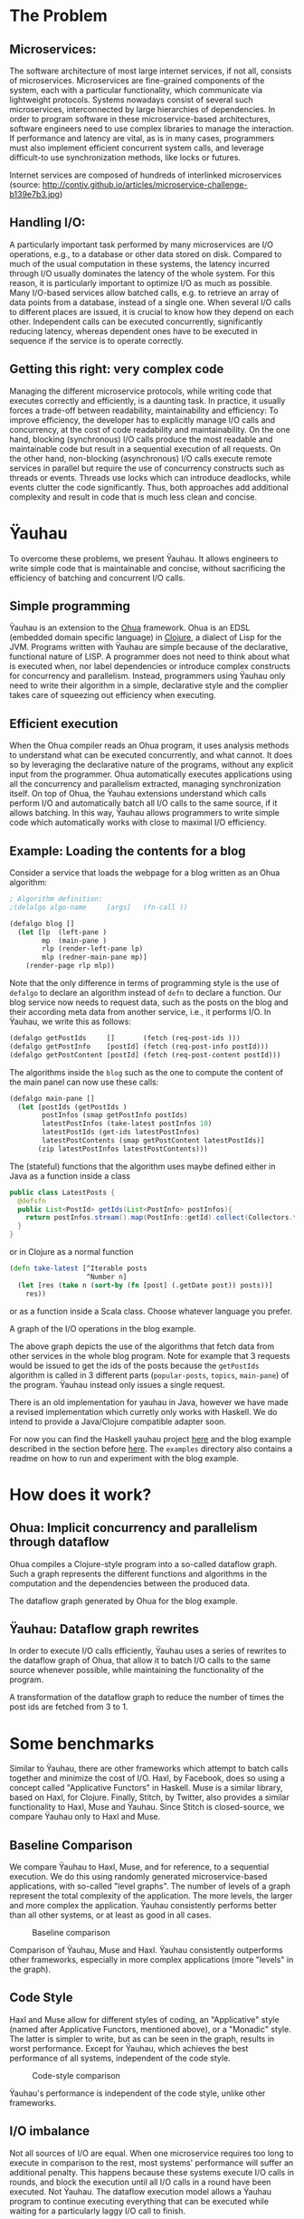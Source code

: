 * The Problem
  :PROPERTIES:
  :CUSTOM_ID: the-problem
  :END:

** Microservices:
   :PROPERTIES:
   :CUSTOM_ID: microservices
   :END:

The software architecture of most large internet services, if not all,
consists of microservices. Microservices are fine-grained components of
the system, each with a particular functionality, which communicate via
lightweight protocols. Systems nowadays consist of several such
microservices, interconnected by large hierarchies of dependencies. In
order to program software in these microservice-based architectures,
software engineers need to use complex libraries to manage the
interaction. If performance and latency are vital, as is in many cases,
programmers must also implement efficient concurrent system calls, and
leverage difficult-to use synchronization methods, like locks or
futures.

[[/figures/microservice-challenge.png]] Internet services are composed
of hundreds of interlinked microservices (source:
http://contiv.github.io/articles/microservice-challenge-b139e7b3.jpg)

** Handling I/O:
   :PROPERTIES:
   :CUSTOM_ID: handling-io
   :END:

A particularly important task performed by many microservices are I/O
operations, e.g., to a database or other data stored on disk. Compared
to much of the usual computation in these systems, the latency incurred
through I/O usually dominates the latency of the whole system. For this
reason, it is particularly important to optimize I/O as much as
possible. Many I/O-based services allow batched calls, e.g. to retrieve
an array of data points from a database, instead of a single one. When
several I/O calls to different places are issued, it is crucial to know
how they depend on each other. Independent calls can be executed
concurrently, significantly reducing latency, whereas dependent ones
have to be executed in sequence if the service is to operate correctly.

** Getting this right: very complex code
   :PROPERTIES:
   :CUSTOM_ID: getting-this-right-very-complex-code
   :END:

Managing the different microservice protocols, while writing code that
executes correctly and efficiently, is a daunting task. In practice, it
usually forces a trade-off between readability, maintainability and
efficiency: To improve efficiency, the developer has to explicitly
manage I/O calls and concurrency, at the cost of code readability and
maintainability. On the one hand, blocking (synchronous) I/O calls
produce the most readable and maintainable code but result in a
sequential execution of all requests. On the other hand, non-blocking
(asynchronous) I/O calls execute remote services in parallel but require
the use of concurrency constructs such as threads or events. Threads use
locks which can introduce deadlocks, while events clutter the code
significantly. Thus, both approaches add additional complexity and
result in code that is much less clean and concise.

* Ÿauhau
  :PROPERTIES:
  :CUSTOM_ID: ÿauhau
  :END:

To overcome these problems, we present Ÿauhau. It allows engineers to
write simple code that is maintainable and concise, without sacrificing
the efficiency of batching and concurrent I/O calls.

** Simple programming
   :PROPERTIES:
   :CUSTOM_ID: simple-programming
   :END:

Ÿauhau is an extension to the
[[https://ohua.readthedocs.io/en/latest/][Ohua]] framework. Ohua is an
EDSL (embedded domain specific language) in
[[https://clojure.org/][Clojure]], a dialect of Lisp for the JVM.
Programs written with Ÿauhau are simple because of the declarative,
functional nature of LISP. A programmer does not need to think about
what is executed when, nor label dependencies or introduce complex
constructs for concurrency and parallelism. Instead, programmers using
Ÿauhau only need to write their algorithm in a simple, declarative style
and the complier takes care of squeezing out efficiency when executing.

** Efficient execution
   :PROPERTIES:
   :CUSTOM_ID: efficient-execution
   :END:

When the Ohua compiler reads an Ohua program, it uses analysis methods
to understand what can be executed concurrently, and what cannot. It
does so by leveraging the declarative nature of the programs, without
any explicit input from the programmer. Ohua automatically executes
applications using all the concurrency and parallelism extracted,
managing synchronization itself. On top of Ohua, the Ÿauhau extensions
understand which calls perform I/O and automatically batch all I/O calls
to the same source, if it allows batching. In this way, Ÿauhau allows
programmers to write simple code which automatically works with close to
maximal I/O efficiency.

** Example: Loading the contents for a blog
   :PROPERTIES:
   :CUSTOM_ID: example-loading-the-contents-for-a-blog
   :END:

Consider a service that loads the webpage for a blog written as an Ohua
algorithm:

#+BEGIN_SRC clojure
    ; Algorithm definition:
    ;(delalgo algo-name     [args]   (fn-call ))

    (defalgo blog []
      (let [lp  (left-pane )
            mp  (main-pane )
            rlp (render-left-pane lp)
            mlp (redner-main-pane mp)]
        (render-page rlp mlp))
#+END_SRC

Note that the only difference in terms of programming style is the use
of =defalgo= to declare an algorithm instead of =defn= to declare a
function. Our blog service now needs to request data, such as the posts
on the blog and their according meta data from another service, i.e., it
performs I/O. In Ÿauhau, we write this as follows:

#+BEGIN_SRC clojure
    (defalgo getPostIds     []       (fetch (req-post-ids )))
    (defalgo getPostInfo    [postId] (fetch (req-post-info postId)))
    (defalgo getPostContent [postId] (fetch (req-post-content postId)))
#+END_SRC

The algorithms inside the =blog= such as the one to compute the content
of the main panel can now use these calls:

#+BEGIN_SRC clojure
    (defalgo main-pane []
      (let [postIds (getPostIds )
            postInfos (smap getPostInfo postIds)
            latestPostInfos (take-latest postInfos 10)
            latestPostIds (get-ids latestPostInfos)
            latestPostContents (smap getPostContent latestPostIds)]
           (zip latestPostInfos latestPostContents)))
#+END_SRC

The (stateful) functions that the algorithm uses maybe defined either in
Java as a function inside a class

#+BEGIN_SRC java
    public class LatestPosts {
      @defsfn
      public List<PostId> getIds(List<PostInfo> postInfos){
        return postInfos.stream().map(PostInfo::getId).collect(Collectors.toList());
      }
    }
#+END_SRC

or in Clojure as a normal function

#+BEGIN_SRC clojure
    (defn take-latest [^Iterable posts
                       ^Number n]
      (let [res (take n (sort-by (fn [post] (.getDate post)) posts))]
        res))
#+END_SRC

or as a function inside a Scala class. Choose whatever language you
prefer.

[[/figures/clojure-io-call-graph.png]] A graph of the I/O operations in
the blog example.

The above graph depicts the use of the algorithms that fetch data from
other services in the whole blog program. Note for example that 3
requests would be issued to get the ids of the posts because the
=getPostIds= algorithm is called in 3 different parts (=popular-posts=,
=topics=, =main-pane=) of the program. Ÿauhau instead only issues a
single request.

There is an old implementation for yauhau in Java, however we have made
a revised implementation which curretly only works with Haskell. We do
intend to provide a Java/Clojure compatible adapter soon.

For now you can find the Haskell yauhau project
[[https://github.com/ohua-dev/yauhau][here]] and the blog example
described in the section before
[[https://github.com/ohua-dev/yauhau/blob/master/examples/blog.hs][here]].
The =examples= directory also contains a readme on how to run and
experiment with the blog example.

* How does it work?
  :PROPERTIES:
  :CUSTOM_ID: how-does-it-work
  :END:

** Ohua: Implicit concurrency and parallelism through dataflow
   :PROPERTIES:
   :CUSTOM_ID: ohua-implicit-concurrency-and-parallelism-through-dataflow
   :END:

Ohua compiles a Clojure-style program into a so-called dataflow graph.
Such a graph represents the different functions and algorithms in the
computation and the dependencies between the produced data.

[[/figures/blog-flow-graph-extended.pdf.png]] The dataflow graph
generated by Ohua for the blog example.

** Ÿauhau: Dataflow graph rewrites
   :PROPERTIES:
   :CUSTOM_ID: ÿauhau-dataflow-graph-rewrites
   :END:

In order to execute I/O calls efficiently, Ÿauhau uses a series of
rewrites to the dataflow graph of Ohua, that allow it to batch I/O calls
to the same source whenever possible, while maintaining the
functionality of the program.

[[/figures/rewrite-basic.png]] A transformation of the dataflow graph to
reduce the number of times the post ids are fetched from 3 to 1.

* Some benchmarks
  :PROPERTIES:
  :CUSTOM_ID: some-benchmarks
  :END:

Similar to Ÿauhau, there are other frameworks which attempt to batch
calls together and minimize the cost of I/O. Haxl, by Facebook, does so
using a concept called "Applicative Functors" in Haskell. Muse is a
similar library, based on Haxl, for Clojure. Finally, Stitch, by
Twitter, also provides a similar functionality to Haxl, Muse and Ÿauhau.
Since Stitch is closed-source, we compare Ÿauhau only to Haxl and Muse.

** Baseline Comparison
   :PROPERTIES:
   :CUSTOM_ID: baseline-comparison
   :END:

We compare Ÿauhau to Haxl, Muse, and for reference, to a sequential
execution. We do this using randomly generated microservice-based
applications, with so-called "level graphs". The number of levels of a
graph represent the total complexity of the application. The more
levels, the larger and more complex the application. Ÿauhau consistently
performs better than all other systems, or at least as good in all
cases.

#+CAPTION: Baseline comparison
[[/figures/baseline.pdf.png]]

Comparison of Ÿauhau, Muse and Haxl. Ÿauhau consistently outperforms
other frameworks, especially in more complex applications (more "levels"
in the graph).

** Code Style
   :PROPERTIES:
   :CUSTOM_ID: code-style
   :END:

Haxl and Muse allow for different styles of coding, an "Applicative"
style (named after Applicative Functors, mentioned above), or a
"Monadic" style. The latter is simpler to write, but as can be seen in
the graph, results in worst performance. Except for Ÿauhau, which
achieves the best performance of all systems, independent of the code
style.

#+CAPTION: Code-style comparison
[[/figures/monad_applicative.pdf.png]]

Ÿauhau's performance is independent of the code style, unlike other
frameworks.

** I/O imbalance
   :PROPERTIES:
   :CUSTOM_ID: io-imbalance
   :END:

Not all sources of I/O are equal. When one microservice requires too
long to execute in comparison to the rest, most systems' performance
will suffer an additional penalty. This happens because these systems
execute I/O calls in rounds, and block the execution until all I/O calls
in a round have been executed. Not Ÿauhau. The dataflow execution model
allows a Ÿauhau program to continue executing everything that can be
executed while waiting for a particularly laggy I/O call to finish.

#+CAPTION: Concurrent Execution
[[/figures/io-imbalance.pdf.png]]

Ÿauhau's execution is not blocked by a microservice with large latency,
unlike other frameworks.

** Modular designs
   :PROPERTIES:
   :CUSTOM_ID: modular-designs
   :END:

Maintainable and debuggable software has to be written in a modular
fashion. This is usually done by writing functions, grouping them into
libraries, and reusing the functionality. However, in the other systems,
this leads to worse execution behavior. Haxl struggles to understand
some dependencies that go beyond the borders of a function, and Muse
doesn't do it at all. Ÿauhau with its dataflow model, on the other hand,
can extract the dependencies with surgical precision. To measure this,
instead of making the application more complex, we took a single large
application and added more calls to other functions in the random
graphs, with different probabilities. The result is an application that
has more calls to other functions in its body. We see that for Ÿauhau,
this does not change the number of calls significantly (it changes at
all because of the random nature of the experiment), whereas Haxl and
Muse struggle with more function calls.

#+CAPTION: Batching Across Function Borders
[[/figures/functions.pdf.png]]

Ÿauhau understands and considers dependencies across functions, where
others struggle.
